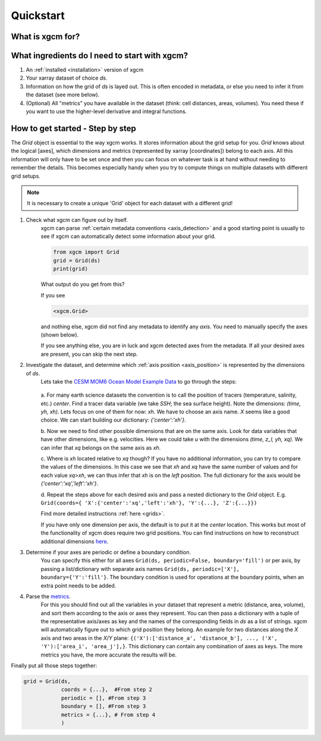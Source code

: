 Quickstart
=====================

What is xgcm for?
-----------------
.. raw:: html

    <div style="position: relative; padding-bottom: 10.25%; height: 0; overflow: hidden; max-width: 100%; height: auto;">
        <iframe width="560" height="315" src="https://www.youtube.com/embed/lo6JvrJ-YA8" frameborder="0" allow="accelerometer; autoplay; clipboard-write; encrypted-media; gyroscope; picture-in-picture" allowfullscreen></iframe>
    </div>

What ingredients do I need to start with xgcm?
----------------------------------------------
1. An :ref:`installed <installation>` version of xgcm
2. Your xarray dataset of choice `ds`.
3. Information on how the grid of `ds` is layed out. This is often encoded in metadata, or else you need to infer it from the dataset (see more below).
4. (Optional) All "metrics" you have available in the dataset (think: cell distances, areas, volumes). You need these if you want to use the higher-level derivative and integral functions.


How to get started - Step by step
---------------------------------
The `Grid` object is essential to the way xgcm works. It stores information about the grid setup for you. 
`Grid` knows about the logical [axes], which dimensions and metrics (represented by xarray [coordinates]) belong to each axis.
All this information will only have to be set once and then you can focus on whatever task is at hand without needing to remember the details.
This becomes especially handy when you try to compute things on multiple datasets with different grid setups. 

.. note::
    It is necessary to create a unique 'Grid' object for each dataset with a different grid!

1. Check what xgcm can figure out by itself. 
    xgcm can parse :ref:`certain metadata conventions <axis_detection>` 
    and a good starting point is usually to see if xgcm can automatically detect some information about your grid.

    .. code-block:: python

        from xgcm import Grid
        grid = Grid(ds)
        print(grid)

    What output do you get from this?

    If you see

    .. code-block:: python

        <xgcm.Grid>

    and nothing else, xgcm did not find any metadata to identify any `axis`. You need to manually specify the axes (shown below).

    If you see anything else, you are in luck and xgcm detected axes from the metadata. If all your desired axes are present, you can skip the next step.
2. Investigate the dataset, and determine which :ref:`axis position <axis_position>` is represented by the dimensions of `ds`.
    Lets take the `CESM MOM6 Ocean Model Example Data <https://catalog.pangeo.io/browse/master/ocean/cesm_mom6_example/>`_ to go through the steps:
    
    .. figure:: images/quickstart_example.png
        :scale: 75 %
        :alt: CESM Example workflow

    a. For many earth science datasets the convention is to call the position of tracers (temperature, salinity, etc.) `center`. 
    Find a tracer data variable (we take `SSH`; the sea surface height). Note the dimensions: `(time, yh, xh)`. 
    Lets focus on one of them for now: `xh`.
    We have to choose an axis name. `X` seems like a good choice. We can start building our dictionary: `{'center':'xh'}`.

    b. Now we need to find other possible dimensions that are on the same axis. Look for data variables that have other dimensions, like e.g. velocities. Here we could
    take `u` with the dimensions `(time, z_l, yh, xq)`. We can infer that `xq` belongs on the same axis as `xh`.

    c. Where is `xh` located relative to `xq` though? If you have no additional information, you can try to compare the values of the dimensions. In
    this case we see that `xh` and `xq` have the same number of values and for each value `xq>xh`, we can thus infer that `xh` is on the `left` position. 
    The full dictionary for the axis would be `{'center':'xq','left':'xh'}`.

    d. Repeat the steps above for each desired axis and pass a nested dictionary to the `Grid` object. E.g. ``Grid(coords={
    'X':{'center':'xq','left':'xh'}, 'Y':{...}, 'Z':{...}})``

    Find more detailed instructions :ref:`here <grids>`.

    If you have only one dimension per axis, the default is to put it at the `center` location. This works but most of the functionality of xgcm does require 
    two grid positions. You can find instructions on how to reconstruct additional dimensions `here <autogenerate_examples.ipynb>`_.
3. Determine if your axes are periodic or define a boundary condition.
    You can specify this either for all axes ``Grid(ds, periodic=False, boundary='fill')``
    or per axis, by passing a list/dictionary with separate axis names ``Grid(ds, periodic=['X'], boundary={'Y':'fill'}``.
    The boundary condition is used for operations at the boundary points, when an extra point needs to be added.
4. Parse the `metrics <grid_metrics.ipynb>`_.
    For this you should find out all the variables in your dataset that represent a metric (distance, area, volume),
    and sort them according to the axis or axes they represent. You can then pass a dictionary with a tuple of the representative axis/axes as key
    and the names of the corresponding fields in `ds` as a list of strings. xgcm will automatically figure out to which grid position they belong. 
    An example for two distances along the `X` axis and two areas in the `X`/`Y` plane: ``{('X'):['distance_a', 'distance_b'], ..., ('X', 'Y'):['area_i', 'area_j'],}``. 
    This dictionary can contain any combination of axes as keys. The more metrics you have, the more accurate the results will be. 

Finally put all those steps together:

.. code-block:: python

    grid = Grid(ds, 
                coords = {...},  #From step 2
                periodic = [], #From step 3
                boundary = [], #From step 3
                metrics = {...}, # From step 4
                )
